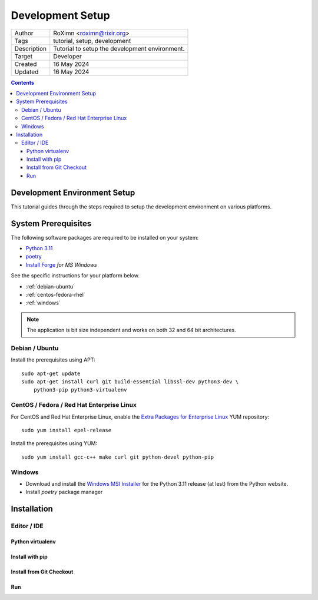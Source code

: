 ..  ****************************************************************************
    Copyright(c) 2024 RoXimn. All rights reserved.

    This work is licensed under the Creative Commons Attribution 4.0 International License.
    To view a copy of this license, visit # http://creativecommons.org/licenses/by/4.0/.

    Author:      RoXimn <roximn@rixir.org>
    ****************************************************************************

================================================================================
Development Setup
================================================================================

==============  ================================================================
Author          RoXimn <roximn@rixir.org>
Tags            tutorial, setup, development
Description     Tutorial to setup the development environment.
Target          Developer
Created         16 May 2024
Updated         16 May 2024
==============  ================================================================

..  contents:: Contents
    :local:
    :class: well

.. todo :: Revise **Development Setup** guide

Development Environment Setup
================================================================================
This tutorial guides through the steps required to setup the development
environment on various platforms.

System Prerequisites
================================================================================
The following software packages are required to be installed on your system:

*   `Python 3.11 <https://www.python.org>`_
*   `poetry <https://python-poetry.org/>`_
*   `Install Forge <https://installforge.net/>`_ *for MS Windows*

See the specific instructions for your platform below.

*   :ref:`debian-ubuntu`
*   :ref:`centos-fedora-rhel`
*   :ref:`windows`

..  note:: The application is bit size independent and works on both 32 and
    64 bit architectures.

..  _debian-ubuntu:

Debian / Ubuntu
--------------------------------------------------------------------------------
Install the prerequisites using APT: ::

    sudo apt-get update
    sudo apt-get install curl git build-essential libssl-dev python3-dev \
        python3-pip python3-virtualenv

..  _centos-fedora-rhel:

CentOS / Fedora / Red Hat Enterprise Linux
--------------------------------------------------------------------------------
For CentOS and Red Hat Enterprise Linux, enable the
`Extra Packages for Enterprise Linux <https://fedoraproject.org/wiki/EPEL>`_
YUM repository: ::

   sudo yum install epel-release

Install the prerequisites using YUM: ::

   sudo yum install gcc-c++ make curl git python-devel python-pip


..  _windows:

Windows
--------------------------------------------------------------------------------
*   Download and install the `Windows MSI Installer <https://www.python.org/downloads/windows/>`_
    for the Python 3.11 release (at lest) from the Python website.

*   Install `poetry` package manager

Installation
================================================================================

Editor / IDE
--------------------------------------------------------------------------------

Python virtualenv
^^^^^^^^^^^^^^^^^

Install with pip
^^^^^^^^^^^^^^^^

Install from Git Checkout
^^^^^^^^^^^^^^^^^^^^^^^^^

Run
^^^

..  seealso::
    ..

.. raw:: latex

   \pagebreak

